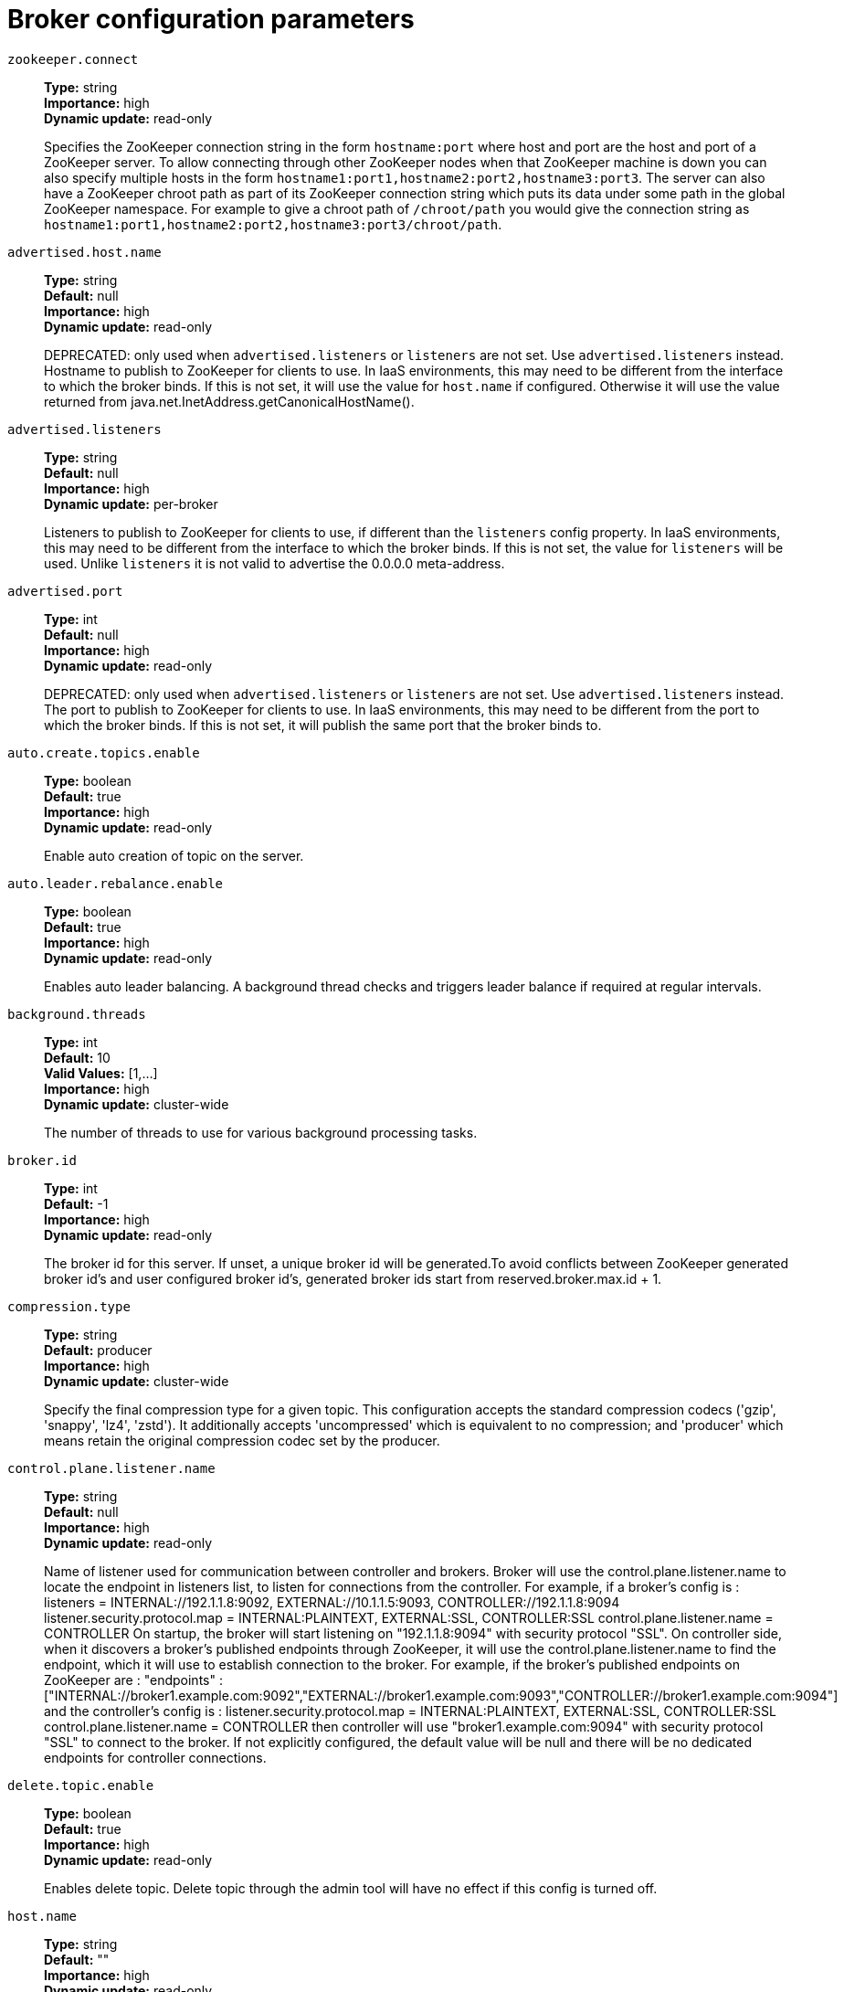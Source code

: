 // Module included in the following assemblies:
//
// assembly-overview.adoc
//
// THIS FILE IS AUTO-GENERATED. DO NOT EDIT BY HAND
// Run "make clean buildall" to regenerate.

[id='broker-configuration-parameters-{context}']
= Broker configuration parameters

`zookeeper.connect`::
*Type:* string +
*Importance:* high +
*Dynamic update:* read-only +
+
Specifies the ZooKeeper connection string in the form `hostname:port` where host and port are the host and port of a ZooKeeper server. To allow connecting through other ZooKeeper nodes when that ZooKeeper machine is down you can also specify multiple hosts in the form `hostname1:port1,hostname2:port2,hostname3:port3`.
The server can also have a ZooKeeper chroot path as part of its ZooKeeper connection string which puts its data under some path in the global ZooKeeper namespace. For example to give a chroot path of `/chroot/path` you would give the connection string as `hostname1:port1,hostname2:port2,hostname3:port3/chroot/path`.

`advertised.host.name`::
*Type:* string +
*Default:* null +
*Importance:* high +
*Dynamic update:* read-only +
+
DEPRECATED: only used when `advertised.listeners` or `listeners` are not set. Use `advertised.listeners` instead.
Hostname to publish to ZooKeeper for clients to use. In IaaS environments, this may need to be different from the interface to which the broker binds. If this is not set, it will use the value for `host.name` if configured. Otherwise it will use the value returned from java.net.InetAddress.getCanonicalHostName().

`advertised.listeners`::
*Type:* string +
*Default:* null +
*Importance:* high +
*Dynamic update:* per-broker +
+
Listeners to publish to ZooKeeper for clients to use, if different than the `listeners` config property. In IaaS environments, this may need to be different from the interface to which the broker binds. If this is not set, the value for `listeners` will be used. Unlike `listeners` it is not valid to advertise the 0.0.0.0 meta-address.

`advertised.port`::
*Type:* int +
*Default:* null +
*Importance:* high +
*Dynamic update:* read-only +
+
DEPRECATED: only used when `advertised.listeners` or `listeners` are not set. Use `advertised.listeners` instead.
The port to publish to ZooKeeper for clients to use. In IaaS environments, this may need to be different from the port to which the broker binds. If this is not set, it will publish the same port that the broker binds to.

`auto.create.topics.enable`::
*Type:* boolean +
*Default:* true +
*Importance:* high +
*Dynamic update:* read-only +
+
Enable auto creation of topic on the server.

`auto.leader.rebalance.enable`::
*Type:* boolean +
*Default:* true +
*Importance:* high +
*Dynamic update:* read-only +
+
Enables auto leader balancing. A background thread checks and triggers leader balance if required at regular intervals.

`background.threads`::
*Type:* int +
*Default:* 10 +
*Valid Values:* [1,...] +
*Importance:* high +
*Dynamic update:* cluster-wide +
+
The number of threads to use for various background processing tasks.

`broker.id`::
*Type:* int +
*Default:* -1 +
*Importance:* high +
*Dynamic update:* read-only +
+
The broker id for this server. If unset, a unique broker id will be generated.To avoid conflicts between ZooKeeper generated broker id's and user configured broker id's, generated broker ids start from reserved.broker.max.id + 1.

`compression.type`::
*Type:* string +
*Default:* producer +
*Importance:* high +
*Dynamic update:* cluster-wide +
+
Specify the final compression type for a given topic. This configuration accepts the standard compression codecs ('gzip', 'snappy', 'lz4', 'zstd'). It additionally accepts 'uncompressed' which is equivalent to no compression; and 'producer' which means retain the original compression codec set by the producer.

`control.plane.listener.name`::
*Type:* string +
*Default:* null +
*Importance:* high +
*Dynamic update:* read-only +
+
Name of listener used for communication between controller and brokers. Broker will use the control.plane.listener.name to locate the endpoint in listeners list, to listen for connections from the controller. For example, if a broker's config is :
listeners = INTERNAL://192.1.1.8:9092, EXTERNAL://10.1.1.5:9093, CONTROLLER://192.1.1.8:9094
listener.security.protocol.map = INTERNAL:PLAINTEXT, EXTERNAL:SSL, CONTROLLER:SSL
control.plane.listener.name = CONTROLLER
On startup, the broker will start listening on "192.1.1.8:9094" with security protocol "SSL".
On controller side, when it discovers a broker's published endpoints through ZooKeeper, it will use the control.plane.listener.name to find the endpoint, which it will use to establish connection to the broker.
For example, if the broker's published endpoints on ZooKeeper are :
"endpoints" : ["INTERNAL://broker1.example.com:9092","EXTERNAL://broker1.example.com:9093","CONTROLLER://broker1.example.com:9094"]
 and the controller's config is :
listener.security.protocol.map = INTERNAL:PLAINTEXT, EXTERNAL:SSL, CONTROLLER:SSL
control.plane.listener.name = CONTROLLER
then controller will use "broker1.example.com:9094" with security protocol "SSL" to connect to the broker.
If not explicitly configured, the default value will be null and there will be no dedicated endpoints for controller connections.

`delete.topic.enable`::
*Type:* boolean +
*Default:* true +
*Importance:* high +
*Dynamic update:* read-only +
+
Enables delete topic. Delete topic through the admin tool will have no effect if this config is turned off.

`host.name`::
*Type:* string +
*Default:* "" +
*Importance:* high +
*Dynamic update:* read-only +
+
DEPRECATED: only used when `listeners` is not set. Use `listeners` instead.
hostname of broker. If this is set, it will only bind to this address. If this is not set, it will bind to all interfaces.

`leader.imbalance.check.interval.seconds`::
*Type:* long +
*Default:* 300 +
*Importance:* high +
*Dynamic update:* read-only +
+
The frequency with which the partition rebalance check is triggered by the controller.

`leader.imbalance.per.broker.percentage`::
*Type:* int +
*Default:* 10 +
*Importance:* high +
*Dynamic update:* read-only +
+
The ratio of leader imbalance allowed per broker. The controller would trigger a leader balance if it goes above this value per broker. The value is specified in percentage.

`listeners`::
*Type:* string +
*Default:* null +
*Importance:* high +
*Dynamic update:* per-broker +
+
Listener List - Comma-separated list of URIs we will listen on and the listener names. If the listener name is not a security protocol, listener.security.protocol.map must also be set.
 Specify hostname as 0.0.0.0 to bind to all interfaces.
 Leave hostname empty to bind to default interface.
 Examples of legal listener lists:
 PLAINTEXT://myhost:9092,SSL://:9091
 CLIENT://0.0.0.0:9092,REPLICATION://localhost:9093.

`log.dir`::
*Type:* string +
*Default:* /tmp/kafka-logs +
*Importance:* high +
*Dynamic update:* read-only +
+
The directory in which the log data is kept (supplemental for log.dirs property).

`log.dirs`::
*Type:* string +
*Default:* null +
*Importance:* high +
*Dynamic update:* read-only +
+
The directories in which the log data is kept. If not set, the value in log.dir is used.

`log.flush.interval.messages`::
*Type:* long +
*Default:* 9223372036854775807 +
*Valid Values:* [1,...] +
*Importance:* high +
*Dynamic update:* cluster-wide +
+
The number of messages accumulated on a log partition before messages are flushed to disk.

`log.flush.interval.ms`::
*Type:* long +
*Default:* null +
*Importance:* high +
*Dynamic update:* cluster-wide +
+
The maximum time in ms that a message in any topic is kept in memory before flushed to disk. If not set, the value in log.flush.scheduler.interval.ms is used.

`log.flush.offset.checkpoint.interval.ms`::
*Type:* int +
*Default:* 60000 +
*Valid Values:* [0,...] +
*Importance:* high +
*Dynamic update:* read-only +
+
The frequency with which we update the persistent record of the last flush which acts as the log recovery point.

`log.flush.scheduler.interval.ms`::
*Type:* long +
*Default:* 9223372036854775807 +
*Importance:* high +
*Dynamic update:* read-only +
+
The frequency in ms that the log flusher checks whether any log needs to be flushed to disk.

`log.flush.start.offset.checkpoint.interval.ms`::
*Type:* int +
*Default:* 60000 +
*Valid Values:* [0,...] +
*Importance:* high +
*Dynamic update:* read-only +
+
The frequency with which we update the persistent record of log start offset.

`log.retention.bytes`::
*Type:* long +
*Default:* -1 +
*Importance:* high +
*Dynamic update:* cluster-wide +
+
The maximum size of the log before deleting it.

`log.retention.hours`::
*Type:* int +
*Default:* 168 +
*Importance:* high +
*Dynamic update:* read-only +
+
The number of hours to keep a log file before deleting it (in hours), tertiary to log.retention.ms property.

`log.retention.minutes`::
*Type:* int +
*Default:* null +
*Importance:* high +
*Dynamic update:* read-only +
+
The number of minutes to keep a log file before deleting it (in minutes), secondary to log.retention.ms property. If not set, the value in log.retention.hours is used.

`log.retention.ms`::
*Type:* long +
*Default:* null +
*Importance:* high +
*Dynamic update:* cluster-wide +
+
The number of milliseconds to keep a log file before deleting it (in milliseconds), If not set, the value in log.retention.minutes is used. If set to -1, no time limit is applied.

`log.roll.hours`::
*Type:* int +
*Default:* 168 +
*Valid Values:* [1,...] +
*Importance:* high +
*Dynamic update:* read-only +
+
The maximum time before a new log segment is rolled out (in hours), secondary to log.roll.ms property.

`log.roll.jitter.hours`::
*Type:* int +
*Default:* 0 +
*Valid Values:* [0,...] +
*Importance:* high +
*Dynamic update:* read-only +
+
The maximum jitter to subtract from logRollTimeMillis (in hours), secondary to log.roll.jitter.ms property.

`log.roll.jitter.ms`::
*Type:* long +
*Default:* null +
*Importance:* high +
*Dynamic update:* cluster-wide +
+
The maximum jitter to subtract from logRollTimeMillis (in milliseconds). If not set, the value in log.roll.jitter.hours is used.

`log.roll.ms`::
*Type:* long +
*Default:* null +
*Importance:* high +
*Dynamic update:* cluster-wide +
+
The maximum time before a new log segment is rolled out (in milliseconds). If not set, the value in log.roll.hours is used.

`log.segment.bytes`::
*Type:* int +
*Default:* 1073741824 +
*Valid Values:* [14,...] +
*Importance:* high +
*Dynamic update:* cluster-wide +
+
The maximum size of a single log file.

`log.segment.delete.delay.ms`::
*Type:* long +
*Default:* 60000 +
*Valid Values:* [0,...] +
*Importance:* high +
*Dynamic update:* cluster-wide +
+
The amount of time to wait before deleting a file from the filesystem.

`message.max.bytes`::
*Type:* int +
*Default:* 1000012 +
*Valid Values:* [0,...] +
*Importance:* high +
*Dynamic update:* cluster-wide +
+

+
The largest record batch size allowed by Kafka. If this is increased and there are consumers older than 0.10.2, the consumers' fetch size must also be increased so that the they can fetch record batches this large.
+
In the latest message format version, records are always grouped into batches for efficiency. In previous message format versions, uncompressed records are not grouped into batches and this limit only applies to a single record in that case.
+
This can be set per topic with the topic level `max.message.bytes` config.


`min.insync.replicas`::
*Type:* int +
*Default:* 1 +
*Valid Values:* [1,...] +
*Importance:* high +
*Dynamic update:* cluster-wide +
+
When a producer sets acks to "all" (or "-1"), min.insync.replicas specifies the minimum number of replicas that must acknowledge a write for the write to be considered successful. If this minimum cannot be met, then the producer will raise an exception (either NotEnoughReplicas or NotEnoughReplicasAfterAppend).
When used together, min.insync.replicas and acks allow you to enforce greater durability guarantees. A typical scenario would be to create a topic with a replication factor of 3, set min.insync.replicas to 2, and produce with acks of "all". This will ensure that the producer raises an exception if a majority of replicas do not receive a write.

`num.io.threads`::
*Type:* int +
*Default:* 8 +
*Valid Values:* [1,...] +
*Importance:* high +
*Dynamic update:* cluster-wide +
+
The number of threads that the server uses for processing requests, which may include disk I/O.

`num.network.threads`::
*Type:* int +
*Default:* 3 +
*Valid Values:* [1,...] +
*Importance:* high +
*Dynamic update:* cluster-wide +
+
The number of threads that the server uses for receiving requests from the network and sending responses to the network.

`num.recovery.threads.per.data.dir`::
*Type:* int +
*Default:* 1 +
*Valid Values:* [1,...] +
*Importance:* high +
*Dynamic update:* cluster-wide +
+
The number of threads per data directory to be used for log recovery at startup and flushing at shutdown.

`num.replica.alter.log.dirs.threads`::
*Type:* int +
*Default:* null +
*Importance:* high +
*Dynamic update:* read-only +
+
The number of threads that can move replicas between log directories, which may include disk I/O.

`num.replica.fetchers`::
*Type:* int +
*Default:* 1 +
*Importance:* high +
*Dynamic update:* cluster-wide +
+
Number of fetcher threads used to replicate messages from a source broker. Increasing this value can increase the degree of I/O parallelism in the follower broker.

`offset.metadata.max.bytes`::
*Type:* int +
*Default:* 4096 +
*Importance:* high +
*Dynamic update:* read-only +
+
The maximum size for a metadata entry associated with an offset commit.

`offsets.commit.required.acks`::
*Type:* short +
*Default:* -1 +
*Importance:* high +
*Dynamic update:* read-only +
+
The required acks before the commit can be accepted. In general, the default (-1) should not be overridden.

`offsets.commit.timeout.ms`::
*Type:* int +
*Default:* 5000 +
*Valid Values:* [1,...] +
*Importance:* high +
*Dynamic update:* read-only +
+
Offset commit will be delayed until all replicas for the offsets topic receive the commit or this timeout is reached. This is similar to the producer request timeout.

`offsets.load.buffer.size`::
*Type:* int +
*Default:* 5242880 +
*Valid Values:* [1,...] +
*Importance:* high +
*Dynamic update:* read-only +
+
Batch size for reading from the offsets segments when loading offsets into the cache (soft-limit, overridden if records are too large).

`offsets.retention.check.interval.ms`::
*Type:* long +
*Default:* 600000 +
*Valid Values:* [1,...] +
*Importance:* high +
*Dynamic update:* read-only +
+
Frequency at which to check for stale offsets.

`offsets.retention.minutes`::
*Type:* int +
*Default:* 10080 +
*Valid Values:* [1,...] +
*Importance:* high +
*Dynamic update:* read-only +
+
After a consumer group loses all its consumers (i.e. becomes empty) its offsets will be kept for this retention period before getting discarded. For standalone consumers (using manual assignment), offsets will be expired after the time of last commit plus this retention period.

`offsets.topic.compression.codec`::
*Type:* int +
*Default:* 0 +
*Importance:* high +
*Dynamic update:* read-only +
+
Compression codec for the offsets topic - compression may be used to achieve "atomic" commits.

`offsets.topic.num.partitions`::
*Type:* int +
*Default:* 50 +
*Valid Values:* [1,...] +
*Importance:* high +
*Dynamic update:* read-only +
+
The number of partitions for the offset commit topic (should not change after deployment).

`offsets.topic.replication.factor`::
*Type:* short +
*Default:* 3 +
*Valid Values:* [1,...] +
*Importance:* high +
*Dynamic update:* read-only +
+
The replication factor for the offsets topic (set higher to ensure availability). Internal topic creation will fail until the cluster size meets this replication factor requirement.

`offsets.topic.segment.bytes`::
*Type:* int +
*Default:* 104857600 +
*Valid Values:* [1,...] +
*Importance:* high +
*Dynamic update:* read-only +
+
The offsets topic segment bytes should be kept relatively small in order to facilitate faster log compaction and cache loads.

`port`::
*Type:* int +
*Default:* 9092 +
*Importance:* high +
*Dynamic update:* read-only +
+
DEPRECATED: only used when `listeners` is not set. Use `listeners` instead.
the port to listen and accept connections on.

`queued.max.requests`::
*Type:* int +
*Default:* 500 +
*Valid Values:* [1,...] +
*Importance:* high +
*Dynamic update:* read-only +
+
The number of queued requests allowed for data-plane, before blocking the network threads.

`quota.consumer.default`::
*Type:* long +
*Default:* 9223372036854775807 +
*Valid Values:* [1,...] +
*Importance:* high +
*Dynamic update:* read-only +
+
DEPRECATED: Used only when dynamic default quotas are not configured for <user, <client-id> or <user, client-id> in ZooKeeper. Any consumer distinguished by clientId/consumer group will get throttled if it fetches more bytes than this value per-second.

`quota.producer.default`::
*Type:* long +
*Default:* 9223372036854775807 +
*Valid Values:* [1,...] +
*Importance:* high +
*Dynamic update:* read-only +
+
DEPRECATED: Used only when dynamic default quotas are not configured for <user>, <client-id> or <user, client-id> in ZooKeeper. Any producer distinguished by clientId will get throttled if it produces more bytes than this value per-second.

`replica.fetch.min.bytes`::
*Type:* int +
*Default:* 1 +
*Importance:* high +
*Dynamic update:* read-only +
+
Minimum bytes expected for each fetch response. If not enough bytes, wait up to replicaMaxWaitTimeMs.

`replica.fetch.wait.max.ms`::
*Type:* int +
*Default:* 500 +
*Importance:* high +
*Dynamic update:* read-only +
+
max wait time for each fetcher request issued by follower replicas. This value should always be less than the replica.lag.time.max.ms at all times to prevent frequent shrinking of ISR for low throughput topics.

`replica.high.watermark.checkpoint.interval.ms`::
*Type:* long +
*Default:* 5000 +
*Importance:* high +
*Dynamic update:* read-only +
+
The frequency with which the high watermark is saved out to disk.

`replica.lag.time.max.ms`::
*Type:* long +
*Default:* 10000 +
*Importance:* high +
*Dynamic update:* read-only +
+
If a follower hasn't sent any fetch requests or hasn't consumed up to the leaders log end offset for at least this time, the leader will remove the follower from isr.

`replica.socket.receive.buffer.bytes`::
*Type:* int +
*Default:* 65536 +
*Importance:* high +
*Dynamic update:* read-only +
+
The socket receive buffer for network requests.

`replica.socket.timeout.ms`::
*Type:* int +
*Default:* 30000 +
*Importance:* high +
*Dynamic update:* read-only +
+
The socket timeout for network requests. Its value should be at least replica.fetch.wait.max.ms.

`request.timeout.ms`::
*Type:* int +
*Default:* 30000 +
*Importance:* high +
*Dynamic update:* read-only +
+
The configuration controls the maximum amount of time the client will wait for the response of a request. If the response is not received before the timeout elapses the client will resend the request if necessary or fail the request if retries are exhausted.

`socket.receive.buffer.bytes`::
*Type:* int +
*Default:* 102400 +
*Importance:* high +
*Dynamic update:* read-only +
+
The SO_RCVBUF buffer of the socket server sockets. If the value is -1, the OS default will be used.

`socket.request.max.bytes`::
*Type:* int +
*Default:* 104857600 +
*Valid Values:* [1,...] +
*Importance:* high +
*Dynamic update:* read-only +
+
The maximum number of bytes in a socket request.

`socket.send.buffer.bytes`::
*Type:* int +
*Default:* 102400 +
*Importance:* high +
*Dynamic update:* read-only +
+
The SO_SNDBUF buffer of the socket server sockets. If the value is -1, the OS default will be used.

`transaction.max.timeout.ms`::
*Type:* int +
*Default:* 900000 +
*Valid Values:* [1,...] +
*Importance:* high +
*Dynamic update:* read-only +
+
The maximum allowed timeout for transactions. If a client’s requested transaction time exceed this, then the broker will return an error in InitProducerIdRequest. This prevents a client from too large of a timeout, which can stall consumers reading from topics included in the transaction.

`transaction.state.log.load.buffer.size`::
*Type:* int +
*Default:* 5242880 +
*Valid Values:* [1,...] +
*Importance:* high +
*Dynamic update:* read-only +
+
Batch size for reading from the transaction log segments when loading producer ids and transactions into the cache (soft-limit, overridden if records are too large).

`transaction.state.log.min.isr`::
*Type:* int +
*Default:* 2 +
*Valid Values:* [1,...] +
*Importance:* high +
*Dynamic update:* read-only +
+
Overridden min.insync.replicas config for the transaction topic.

`transaction.state.log.num.partitions`::
*Type:* int +
*Default:* 50 +
*Valid Values:* [1,...] +
*Importance:* high +
*Dynamic update:* read-only +
+
The number of partitions for the transaction topic (should not change after deployment).

`transaction.state.log.replication.factor`::
*Type:* short +
*Default:* 3 +
*Valid Values:* [1,...] +
*Importance:* high +
*Dynamic update:* read-only +
+
The replication factor for the transaction topic (set higher to ensure availability). Internal topic creation will fail until the cluster size meets this replication factor requirement.

`transaction.state.log.segment.bytes`::
*Type:* int +
*Default:* 104857600 +
*Valid Values:* [1,...] +
*Importance:* high +
*Dynamic update:* read-only +
+
The transaction topic segment bytes should be kept relatively small in order to facilitate faster log compaction and cache loads.

`transactional.id.expiration.ms`::
*Type:* int +
*Default:* 604800000 +
*Valid Values:* [1,...] +
*Importance:* high +
*Dynamic update:* read-only +
+
The maximum amount of time in ms that the transaction coordinator will wait before proactively expire a producer's transactional id without receiving any transaction status updates from it.

`unclean.leader.election.enable`::
*Type:* boolean +
*Default:* false +
*Importance:* high +
*Dynamic update:* cluster-wide +
+
Indicates whether to enable replicas not in the ISR set to be elected as leader as a last resort, even though doing so may result in data loss.

`zookeeper.connection.timeout.ms`::
*Type:* int +
*Default:* null +
*Importance:* high +
*Dynamic update:* read-only +
+
The max time that the client waits to establish a connection to ZooKeeper. If not set, the value in zookeeper.session.timeout.ms is used.

`zookeeper.max.in.flight.requests`::
*Type:* int +
*Default:* 10 +
*Valid Values:* [1,...] +
*Importance:* high +
*Dynamic update:* read-only +
+
The maximum number of unacknowledged requests the client will send to ZooKeeper before blocking.

`zookeeper.session.timeout.ms`::
*Type:* int +
*Default:* 6000 +
*Importance:* high +
*Dynamic update:* read-only +
+
ZooKeeper session timeout.

`zookeeper.set.acl`::
*Type:* boolean +
*Default:* false +
*Importance:* high +
*Dynamic update:* read-only +
+
Set client to use secure ACLs.

`broker.id.generation.enable`::
*Type:* boolean +
*Default:* true +
*Importance:* medium +
*Dynamic update:* read-only +
+
Enable automatic broker id generation on the server. When enabled the value configured for reserved.broker.max.id should be reviewed.

`broker.rack`::
*Type:* string +
*Default:* null +
*Importance:* medium +
*Dynamic update:* read-only +
+
Rack of the broker. This will be used in rack aware replication assignment for fault tolerance. Examples: `RACK1`, `us-east-1d`.

`connections.max.idle.ms`::
*Type:* long +
*Default:* 600000 +
*Importance:* medium +
*Dynamic update:* read-only +
+
Idle connections timeout: the server socket processor threads close the connections that idle more than this.

`connections.max.reauth.ms`::
*Type:* long +
*Default:* 0 +
*Importance:* medium +
*Dynamic update:* read-only +
+
When explicitly set to a positive number (the default is 0, not a positive number), a session lifetime that will not exceed the configured value will be communicated to v2.2.0 or later clients when they authenticate. The broker will disconnect any such connection that is not re-authenticated within the session lifetime and that is then subsequently used for any purpose other than re-authentication. Configuration names can optionally be prefixed with listener prefix and SASL mechanism name in lower-case. For example, listener.name.sasl_ssl.oauthbearer.connections.max.reauth.ms=3600000.

`controlled.shutdown.enable`::
*Type:* boolean +
*Default:* true +
*Importance:* medium +
*Dynamic update:* read-only +
+
Enable controlled shutdown of the server.

`controlled.shutdown.max.retries`::
*Type:* int +
*Default:* 3 +
*Importance:* medium +
*Dynamic update:* read-only +
+
Controlled shutdown can fail for multiple reasons. This determines the number of retries when such failure happens.

`controlled.shutdown.retry.backoff.ms`::
*Type:* long +
*Default:* 5000 +
*Importance:* medium +
*Dynamic update:* read-only +
+
Before each retry, the system needs time to recover from the state that caused the previous failure (Controller fail over, replica lag etc). This config determines the amount of time to wait before retrying.

`controller.socket.timeout.ms`::
*Type:* int +
*Default:* 30000 +
*Importance:* medium +
*Dynamic update:* read-only +
+
The socket timeout for controller-to-broker channels.

`default.replication.factor`::
*Type:* int +
*Default:* 1 +
*Importance:* medium +
*Dynamic update:* read-only +
+
default replication factors for automatically created topics.

`delegation.token.expiry.time.ms`::
*Type:* long +
*Default:* 86400000 +
*Valid Values:* [1,...] +
*Importance:* medium +
*Dynamic update:* read-only +
+
The token validity time in miliseconds before the token needs to be renewed. Default value 1 day.

`delegation.token.master.key`::
*Type:* password +
*Default:* null +
*Importance:* medium +
*Dynamic update:* read-only +
+
Master/secret key to generate and verify delegation tokens. Same key must be configured across all the brokers.  If the key is not set or set to empty string, brokers will disable the delegation token support.

`delegation.token.max.lifetime.ms`::
*Type:* long +
*Default:* 604800000 +
*Valid Values:* [1,...] +
*Importance:* medium +
*Dynamic update:* read-only +
+
The token has a maximum lifetime beyond which it cannot be renewed anymore. Default value 7 days.

`delete.records.purgatory.purge.interval.requests`::
*Type:* int +
*Default:* 1 +
*Importance:* medium +
*Dynamic update:* read-only +
+
The purge interval (in number of requests) of the delete records request purgatory.

`fetch.purgatory.purge.interval.requests`::
*Type:* int +
*Default:* 1000 +
*Importance:* medium +
*Dynamic update:* read-only +
+
The purge interval (in number of requests) of the fetch request purgatory.

`group.initial.rebalance.delay.ms`::
*Type:* int +
*Default:* 3000 +
*Importance:* medium +
*Dynamic update:* read-only +
+
The amount of time the group coordinator will wait for more consumers to join a new group before performing the first rebalance. A longer delay means potentially fewer rebalances, but increases the time until processing begins.

`group.max.session.timeout.ms`::
*Type:* int +
*Default:* 1800000 +
*Importance:* medium +
*Dynamic update:* read-only +
+
The maximum allowed session timeout for registered consumers. Longer timeouts give consumers more time to process messages in between heartbeats at the cost of a longer time to detect failures.

`group.max.size`::
*Type:* int +
*Default:* 2147483647 +
*Valid Values:* [1,...] +
*Importance:* medium +
*Dynamic update:* read-only +
+
The maximum number of consumers that a single consumer group can accommodate.

`group.min.session.timeout.ms`::
*Type:* int +
*Default:* 6000 +
*Importance:* medium +
*Dynamic update:* read-only +
+
The minimum allowed session timeout for registered consumers. Shorter timeouts result in quicker failure detection at the cost of more frequent consumer heartbeating, which can overwhelm broker resources.

`inter.broker.listener.name`::
*Type:* string +
*Default:* null +
*Importance:* medium +
*Dynamic update:* read-only +
+
Name of listener used for communication between brokers. If this is unset, the listener name is defined by security.inter.broker.protocol. It is an error to set this and security.inter.broker.protocol properties at the same time.

`inter.broker.protocol.version`::
*Type:* string +
*Default:* 2.3-IV1 +
*Valid Values:* [0.8.0, 0.8.1, 0.8.2, 0.9.0, 0.10.0-IV0, 0.10.0-IV1, 0.10.1-IV0, 0.10.1-IV1, 0.10.1-IV2, 0.10.2-IV0, 0.11.0-IV0, 0.11.0-IV1, 0.11.0-IV2, 1.0-IV0, 1.1-IV0, 2.0-IV0, 2.0-IV1, 2.1-IV0, 2.1-IV1, 2.1-IV2, 2.2-IV0, 2.2-IV1, 2.3-IV0, 2.3-IV1] +
*Importance:* medium +
*Dynamic update:* read-only +
+
Specify which version of the inter-broker protocol will be used.
 This is typically bumped after all brokers were upgraded to a new version.
 Example of some valid values are: 0.8.0, 0.8.1, 0.8.1.1, 0.8.2, 0.8.2.0, 0.8.2.1, 0.9.0.0, 0.9.0.1 Check ApiVersion for the full list.

`log.cleaner.backoff.ms`::
*Type:* long +
*Default:* 15000 +
*Valid Values:* [0,...] +
*Importance:* medium +
*Dynamic update:* cluster-wide +
+
The amount of time to sleep when there are no logs to clean.

`log.cleaner.dedupe.buffer.size`::
*Type:* long +
*Default:* 134217728 +
*Importance:* medium +
*Dynamic update:* cluster-wide +
+
The total memory used for log deduplication across all cleaner threads.

`log.cleaner.delete.retention.ms`::
*Type:* long +
*Default:* 86400000 +
*Importance:* medium +
*Dynamic update:* cluster-wide +
+
How long are delete records retained?

`log.cleaner.enable`::
*Type:* boolean +
*Default:* true +
*Importance:* medium +
*Dynamic update:* read-only +
+
Enable the log cleaner process to run on the server. Should be enabled if using any topics with a cleanup.policy=compact including the internal offsets topic. If disabled those topics will not be compacted and continually grow in size.

`log.cleaner.io.buffer.load.factor`::
*Type:* double +
*Default:* 0.9 +
*Importance:* medium +
*Dynamic update:* cluster-wide +
+
Log cleaner dedupe buffer load factor. The percentage full the dedupe buffer can become. A higher value will allow more log to be cleaned at once but will lead to more hash collisions.

`log.cleaner.io.buffer.size`::
*Type:* int +
*Default:* 524288 +
*Valid Values:* [0,...] +
*Importance:* medium +
*Dynamic update:* cluster-wide +
+
The total memory used for log cleaner I/O buffers across all cleaner threads.

`log.cleaner.io.max.bytes.per.second`::
*Type:* double +
*Default:* 1.7976931348623157E308 +
*Importance:* medium +
*Dynamic update:* cluster-wide +
+
The log cleaner will be throttled so that the sum of its read and write i/o will be less than this value on average.

`log.cleaner.max.compaction.lag.ms`::
*Type:* long +
*Default:* 9223372036854775807 +
*Importance:* medium +
*Dynamic update:* cluster-wide +
+
The maximum time a message will remain ineligible for compaction in the log. Only applicable for logs that are being compacted.

`log.cleaner.min.cleanable.ratio`::
*Type:* double +
*Default:* 0.5 +
*Importance:* medium +
*Dynamic update:* cluster-wide +
+
The minimum ratio of dirty log to total log for a log to eligible for cleaning. If the log.cleaner.max.compaction.lag.ms or the log.cleaner.min.compaction.lag.ms configurations are also specified, then the log compactor considers the log eligible for compaction as soon as either: (i) the dirty ratio threshold has been met and the log has had dirty (uncompacted) records for at least the log.cleaner.min.compaction.lag.ms duration, or (ii) if the log has had dirty (uncompacted) records for at most the log.cleaner.max.compaction.lag.ms period.

`log.cleaner.min.compaction.lag.ms`::
*Type:* long +
*Default:* 0 +
*Importance:* medium +
*Dynamic update:* cluster-wide +
+
The minimum time a message will remain uncompacted in the log. Only applicable for logs that are being compacted.

`log.cleaner.threads`::
*Type:* int +
*Default:* 1 +
*Valid Values:* [0,...] +
*Importance:* medium +
*Dynamic update:* cluster-wide +
+
The number of background threads to use for log cleaning.

`log.cleanup.policy`::
*Type:* list +
*Default:* delete +
*Valid Values:* [compact, delete] +
*Importance:* medium +
*Dynamic update:* cluster-wide +
+
The default cleanup policy for segments beyond the retention window. A comma separated list of valid policies. Valid policies are: "delete" and "compact".

`log.index.interval.bytes`::
*Type:* int +
*Default:* 4096 +
*Valid Values:* [0,...] +
*Importance:* medium +
*Dynamic update:* cluster-wide +
+
The interval with which we add an entry to the offset index.

`log.index.size.max.bytes`::
*Type:* int +
*Default:* 10485760 +
*Valid Values:* [4,...] +
*Importance:* medium +
*Dynamic update:* cluster-wide +
+
The maximum size in bytes of the offset index.

`log.message.format.version`::
*Type:* string +
*Default:* 2.3-IV1 +
*Valid Values:* [0.8.0, 0.8.1, 0.8.2, 0.9.0, 0.10.0-IV0, 0.10.0-IV1, 0.10.1-IV0, 0.10.1-IV1, 0.10.1-IV2, 0.10.2-IV0, 0.11.0-IV0, 0.11.0-IV1, 0.11.0-IV2, 1.0-IV0, 1.1-IV0, 2.0-IV0, 2.0-IV1, 2.1-IV0, 2.1-IV1, 2.1-IV2, 2.2-IV0, 2.2-IV1, 2.3-IV0, 2.3-IV1] +
*Importance:* medium +
*Dynamic update:* read-only +
+
Specify the message format version the broker will use to append messages to the logs. The value should be a valid ApiVersion. Some examples are: 0.8.2, 0.9.0.0, 0.10.0, check ApiVersion for more details. By setting a particular message format version, the user is certifying that all the existing messages on disk are smaller or equal than the specified version. Setting this value incorrectly will cause consumers with older versions to break as they will receive messages with a format that they don't understand.

`log.message.timestamp.difference.max.ms`::
*Type:* long +
*Default:* 9223372036854775807 +
*Importance:* medium +
*Dynamic update:* cluster-wide +
+
The maximum difference allowed between the timestamp when a broker receives a message and the timestamp specified in the message. If log.message.timestamp.type=CreateTime, a message will be rejected if the difference in timestamp exceeds this threshold. This configuration is ignored if log.message.timestamp.type=LogAppendTime.The maximum timestamp difference allowed should be no greater than log.retention.ms to avoid unnecessarily frequent log rolling.

`log.message.timestamp.type`::
*Type:* string +
*Default:* CreateTime +
*Valid Values:* [CreateTime, LogAppendTime] +
*Importance:* medium +
*Dynamic update:* cluster-wide +
+
Define whether the timestamp in the message is message create time or log append time. The value should be either `CreateTime` or `LogAppendTime`.

`log.preallocate`::
*Type:* boolean +
*Default:* false +
*Importance:* medium +
*Dynamic update:* cluster-wide +
+
Should pre allocate file when create new segment? If you are using Kafka on Windows, you probably need to set it to true.

`log.retention.check.interval.ms`::
*Type:* long +
*Default:* 300000 +
*Valid Values:* [1,...] +
*Importance:* medium +
*Dynamic update:* read-only +
+
The frequency in milliseconds that the log cleaner checks whether any log is eligible for deletion.

`max.connections`::
*Type:* int +
*Default:* 2147483647 +
*Valid Values:* [0,...] +
*Importance:* medium +
*Dynamic update:* cluster-wide +
+
The maximum number of connections we allow in the broker at any time. This limit is applied in addition to any per-ip limits configured using max.connections.per.ip. Listener-level limits may also be configured by prefixing the config name with the listener prefix, for example, `listener.name.internal.max.connections`. Broker-wide limit should be configured based on broker capacity while listener limits should be configured based on application requirements. New connections are blocked if either the listener or broker limit is reached. Connections on the inter-broker listener are permitted even if broker-wide limit is reached. The least recently used connection on another listener will be closed in this case.

`max.connections.per.ip`::
*Type:* int +
*Default:* 2147483647 +
*Valid Values:* [0,...] +
*Importance:* medium +
*Dynamic update:* cluster-wide +
+
The maximum number of connections we allow from each ip address. This can be set to 0 if there are overrides configured using max.connections.per.ip.overrides property. New connections from the ip address are dropped if the limit is reached.

`max.connections.per.ip.overrides`::
*Type:* string +
*Default:* "" +
*Importance:* medium +
*Dynamic update:* cluster-wide +
+
A comma-separated list of per-ip or hostname overrides to the default maximum number of connections. An example value is "hostName:100,127.0.0.1:200".

`max.incremental.fetch.session.cache.slots`::
*Type:* int +
*Default:* 1000 +
*Valid Values:* [0,...] +
*Importance:* medium +
*Dynamic update:* read-only +
+
The maximum number of incremental fetch sessions that we will maintain.

`num.partitions`::
*Type:* int +
*Default:* 1 +
*Valid Values:* [1,...] +
*Importance:* medium +
*Dynamic update:* read-only +
+
The default number of log partitions per topic.

`password.encoder.old.secret`::
*Type:* password +
*Default:* null +
*Importance:* medium +
*Dynamic update:* read-only +
+
The old secret that was used for encoding dynamically configured passwords. This is required only when the secret is updated. If specified, all dynamically encoded passwords are decoded using this old secret and re-encoded using password.encoder.secret when broker starts up.

`password.encoder.secret`::
*Type:* password +
*Default:* null +
*Importance:* medium +
*Dynamic update:* read-only +
+
The secret used for encoding dynamically configured passwords for this broker.

`principal.builder.class`::
*Type:* class +
*Default:* null +
*Importance:* medium +
*Dynamic update:* per-broker +
+
The fully qualified name of a class that implements the KafkaPrincipalBuilder interface, which is used to build the KafkaPrincipal object used during authorization. This config also supports the deprecated PrincipalBuilder interface which was previously used for client authentication over SSL. If no principal builder is defined, the default behavior depends on the security protocol in use. For SSL authentication,  the principal will be derived using the rules defined by `ssl.principal.mapping.rules` applied on the distinguished name from the client certificate if one is provided; otherwise, if client authentication is not required, the principal name will be ANONYMOUS. For SASL authentication, the principal will be derived using the rules defined by `sasl.kerberos.principal.to.local.rules` if GSSAPI is in use, and the SASL authentication ID for other mechanisms. For PLAINTEXT, the principal will be ANONYMOUS.

`producer.purgatory.purge.interval.requests`::
*Type:* int +
*Default:* 1000 +
*Importance:* medium +
*Dynamic update:* read-only +
+
The purge interval (in number of requests) of the producer request purgatory.

`queued.max.request.bytes`::
*Type:* long +
*Default:* -1 +
*Importance:* medium +
*Dynamic update:* read-only +
+
The number of queued bytes allowed before no more requests are read.

`replica.fetch.backoff.ms`::
*Type:* int +
*Default:* 1000 +
*Valid Values:* [0,...] +
*Importance:* medium +
*Dynamic update:* read-only +
+
The amount of time to sleep when fetch partition error occurs.

`replica.fetch.max.bytes`::
*Type:* int +
*Default:* 1048576 +
*Valid Values:* [0,...] +
*Importance:* medium +
*Dynamic update:* read-only +
+
The number of bytes of messages to attempt to fetch for each partition. This is not an absolute maximum, if the first record batch in the first non-empty partition of the fetch is larger than this value, the record batch will still be returned to ensure that progress can be made. The maximum record batch size accepted by the broker is defined via `message.max.bytes` (broker config) or `max.message.bytes` (topic config).

`replica.fetch.response.max.bytes`::
*Type:* int +
*Default:* 10485760 +
*Valid Values:* [0,...] +
*Importance:* medium +
*Dynamic update:* read-only +
+
Maximum bytes expected for the entire fetch response. Records are fetched in batches, and if the first record batch in the first non-empty partition of the fetch is larger than this value, the record batch will still be returned to ensure that progress can be made. As such, this is not an absolute maximum. The maximum record batch size accepted by the broker is defined via `message.max.bytes` (broker config) or `max.message.bytes` (topic config).

`reserved.broker.max.id`::
*Type:* int +
*Default:* 1000 +
*Valid Values:* [0,...] +
*Importance:* medium +
*Dynamic update:* read-only +
+
Max number that can be used for a broker.id.

`sasl.client.callback.handler.class`::
*Type:* class +
*Default:* null +
*Importance:* medium +
*Dynamic update:* read-only +
+
The fully qualified name of a SASL client callback handler class that implements the AuthenticateCallbackHandler interface.

`sasl.enabled.mechanisms`::
*Type:* list +
*Default:* GSSAPI +
*Importance:* medium +
*Dynamic update:* per-broker +
+
The list of SASL mechanisms enabled in the Kafka server. The list may contain any mechanism for which a security provider is available. Only GSSAPI is enabled by default.

`sasl.jaas.config`::
*Type:* password +
*Default:* null +
*Importance:* medium +
*Dynamic update:* per-broker +
+
JAAS login context parameters for SASL connections in the format used by JAAS configuration files. JAAS configuration file format is described http://docs.oracle.com/javase/8/docs/technotes/guides/security/jgss/tutorials/LoginConfigFile.html[here]. The format for the value is: '`loginModuleClass controlFlag (optionName=optionValue)*;`'. For brokers, the config must be prefixed with listener prefix and SASL mechanism name in lower-case. For example, listener.name.sasl_ssl.scram-sha-256.sasl.jaas.config=com.example.ScramLoginModule required;.

`sasl.kerberos.kinit.cmd`::
*Type:* string +
*Default:* /usr/bin/kinit +
*Importance:* medium +
*Dynamic update:* per-broker +
+
Kerberos kinit command path.

`sasl.kerberos.min.time.before.relogin`::
*Type:* long +
*Default:* 60000 +
*Importance:* medium +
*Dynamic update:* per-broker +
+
Login thread sleep time between refresh attempts.

`sasl.kerberos.principal.to.local.rules`::
*Type:* list +
*Default:* DEFAULT +
*Importance:* medium +
*Dynamic update:* per-broker +
+
A list of rules for mapping from principal names to short names (typically operating system usernames). The rules are evaluated in order and the first rule that matches a principal name is used to map it to a short name. Any later rules in the list are ignored. By default, principal names of the form {username}/{hostname}@{REALM} are mapped to {username}. For more details on the format please see https://kafka.apache.org/23/documentation.html#security_authz[ security authorization and acls]. Note that this configuration is ignored if an extension of KafkaPrincipalBuilder is provided by the `principal.builder.class` configuration.

`sasl.kerberos.service.name`::
*Type:* string +
*Default:* null +
*Importance:* medium +
*Dynamic update:* per-broker +
+
The Kerberos principal name that Kafka runs as. This can be defined either in Kafka's JAAS config or in Kafka's config.

`sasl.kerberos.ticket.renew.jitter`::
*Type:* double +
*Default:* 0.05 +
*Importance:* medium +
*Dynamic update:* per-broker +
+
Percentage of random jitter added to the renewal time.

`sasl.kerberos.ticket.renew.window.factor`::
*Type:* double +
*Default:* 0.8 +
*Importance:* medium +
*Dynamic update:* per-broker +
+
Login thread will sleep until the specified window factor of time from last refresh to ticket's expiry has been reached, at which time it will try to renew the ticket.

`sasl.login.callback.handler.class`::
*Type:* class +
*Default:* null +
*Importance:* medium +
*Dynamic update:* read-only +
+
The fully qualified name of a SASL login callback handler class that implements the AuthenticateCallbackHandler interface. For brokers, login callback handler config must be prefixed with listener prefix and SASL mechanism name in lower-case. For example, listener.name.sasl_ssl.scram-sha-256.sasl.login.callback.handler.class=com.example.CustomScramLoginCallbackHandler.

`sasl.login.class`::
*Type:* class +
*Default:* null +
*Importance:* medium +
*Dynamic update:* read-only +
+
The fully qualified name of a class that implements the Login interface. For brokers, login config must be prefixed with listener prefix and SASL mechanism name in lower-case. For example, listener.name.sasl_ssl.scram-sha-256.sasl.login.class=com.example.CustomScramLogin.

`sasl.login.refresh.buffer.seconds`::
*Type:* short +
*Default:* 300 +
*Importance:* medium +
*Dynamic update:* per-broker +
+
The amount of buffer time before credential expiration to maintain when refreshing a credential, in seconds. If a refresh would otherwise occur closer to expiration than the number of buffer seconds then the refresh will be moved up to maintain as much of the buffer time as possible. Legal values are between 0 and 3600 (1 hour); a default value of  300 (5 minutes) is used if no value is specified. This value and sasl.login.refresh.min.period.seconds are both ignored if their sum exceeds the remaining lifetime of a credential. Currently applies only to OAUTHBEARER.

`sasl.login.refresh.min.period.seconds`::
*Type:* short +
*Default:* 60 +
*Importance:* medium +
*Dynamic update:* per-broker +
+
The desired minimum time for the login refresh thread to wait before refreshing a credential, in seconds. Legal values are between 0 and 900 (15 minutes); a default value of 60 (1 minute) is used if no value is specified.  This value and  sasl.login.refresh.buffer.seconds are both ignored if their sum exceeds the remaining lifetime of a credential. Currently applies only to OAUTHBEARER.

`sasl.login.refresh.window.factor`::
*Type:* double +
*Default:* 0.8 +
*Importance:* medium +
*Dynamic update:* per-broker +
+
Login refresh thread will sleep until the specified window factor relative to the credential's lifetime has been reached, at which time it will try to refresh the credential. Legal values are between 0.5 (50%) and 1.0 (100%) inclusive; a default value of 0.8 (80%) is used if no value is specified. Currently applies only to OAUTHBEARER.

`sasl.login.refresh.window.jitter`::
*Type:* double +
*Default:* 0.05 +
*Importance:* medium +
*Dynamic update:* per-broker +
+
The maximum amount of random jitter relative to the credential's lifetime that is added to the login refresh thread's sleep time. Legal values are between 0 and 0.25 (25%) inclusive; a default value of 0.05 (5%) is used if no value is specified. Currently applies only to OAUTHBEARER.

`sasl.mechanism.inter.broker.protocol`::
*Type:* string +
*Default:* GSSAPI +
*Importance:* medium +
*Dynamic update:* per-broker +
+
SASL mechanism used for inter-broker communication. Default is GSSAPI.

`sasl.server.callback.handler.class`::
*Type:* class +
*Default:* null +
*Importance:* medium +
*Dynamic update:* read-only +
+
The fully qualified name of a SASL server callback handler class that implements the AuthenticateCallbackHandler interface. Server callback handlers must be prefixed with listener prefix and SASL mechanism name in lower-case. For example, listener.name.sasl_ssl.plain.sasl.server.callback.handler.class=com.example.CustomPlainCallbackHandler.

`security.inter.broker.protocol`::
*Type:* string +
*Default:* PLAINTEXT +
*Importance:* medium +
*Dynamic update:* read-only +
+
Security protocol used to communicate between brokers. Valid values are: PLAINTEXT, SSL, SASL_PLAINTEXT, SASL_SSL. It is an error to set this and inter.broker.listener.name properties at the same time.

`ssl.cipher.suites`::
*Type:* list +
*Default:* "" +
*Importance:* medium +
*Dynamic update:* per-broker +
+
A list of cipher suites. This is a named combination of authentication, encryption, MAC and key exchange algorithm used to negotiate the security settings for a network connection using TLS or SSL network protocol. By default all the available cipher suites are supported.

`ssl.client.auth`::
*Type:* string +
*Default:* none +
*Valid Values:* [required, requested, none] +
*Importance:* medium +
*Dynamic update:* per-broker +
+
Configures kafka broker to request client authentication. The following settings are common:

* `ssl.client.auth=required` If set to required client authentication is required.
* `ssl.client.auth=requested` This means client authentication is optional. unlike requested , if this option is set client can choose not to provide authentication information about itself
* `ssl.client.auth=none` This means client authentication is not needed.

`ssl.enabled.protocols`::
*Type:* list +
*Default:* TLSv1.2,TLSv1.1,TLSv1 +
*Importance:* medium +
*Dynamic update:* per-broker +
+
The list of protocols enabled for SSL connections.

`ssl.key.password`::
*Type:* password +
*Default:* null +
*Importance:* medium +
*Dynamic update:* per-broker +
+
The password of the private key in the key store file. This is optional for client.

`ssl.keymanager.algorithm`::
*Type:* string +
*Default:* SunX509 +
*Importance:* medium +
*Dynamic update:* per-broker +
+
The algorithm used by key manager factory for SSL connections. Default value is the key manager factory algorithm configured for the Java Virtual Machine.

`ssl.keystore.location`::
*Type:* string +
*Default:* null +
*Importance:* medium +
*Dynamic update:* per-broker +
+
The location of the key store file. This is optional for client and can be used for two-way authentication for client.

`ssl.keystore.password`::
*Type:* password +
*Default:* null +
*Importance:* medium +
*Dynamic update:* per-broker +
+
The store password for the key store file. This is optional for client and only needed if ssl.keystore.location is configured.

`ssl.keystore.type`::
*Type:* string +
*Default:* JKS +
*Importance:* medium +
*Dynamic update:* per-broker +
+
The file format of the key store file. This is optional for client.

`ssl.protocol`::
*Type:* string +
*Default:* TLS +
*Importance:* medium +
*Dynamic update:* per-broker +
+
The SSL protocol used to generate the SSLContext. Default setting is TLS, which is fine for most cases. Allowed values in recent JVMs are TLS, TLSv1.1 and TLSv1.2. SSL, SSLv2 and SSLv3 may be supported in older JVMs, but their usage is discouraged due to known security vulnerabilities.

`ssl.provider`::
*Type:* string +
*Default:* null +
*Importance:* medium +
*Dynamic update:* per-broker +
+
The name of the security provider used for SSL connections. Default value is the default security provider of the JVM.

`ssl.trustmanager.algorithm`::
*Type:* string +
*Default:* PKIX +
*Importance:* medium +
*Dynamic update:* per-broker +
+
The algorithm used by trust manager factory for SSL connections. Default value is the trust manager factory algorithm configured for the Java Virtual Machine.

`ssl.truststore.location`::
*Type:* string +
*Default:* null +
*Importance:* medium +
*Dynamic update:* per-broker +
+
The location of the trust store file.

`ssl.truststore.password`::
*Type:* password +
*Default:* null +
*Importance:* medium +
*Dynamic update:* per-broker +
+
The password for the trust store file. If a password is not set access to the truststore is still available, but integrity checking is disabled.

`ssl.truststore.type`::
*Type:* string +
*Default:* JKS +
*Importance:* medium +
*Dynamic update:* per-broker +
+
The file format of the trust store file.

`alter.config.policy.class.name`::
*Type:* class +
*Default:* null +
*Importance:* low +
*Dynamic update:* read-only +
+
The alter configs policy class that should be used for validation. The class should implement the `org.apache.kafka.server.policy.AlterConfigPolicy` interface.

`alter.log.dirs.replication.quota.window.num`::
*Type:* int +
*Default:* 11 +
*Valid Values:* [1,...] +
*Importance:* low +
*Dynamic update:* read-only +
+
The number of samples to retain in memory for alter log dirs replication quotas.

`alter.log.dirs.replication.quota.window.size.seconds`::
*Type:* int +
*Default:* 1 +
*Valid Values:* [1,...] +
*Importance:* low +
*Dynamic update:* read-only +
+
The time span of each sample for alter log dirs replication quotas.

`authorizer.class.name`::
*Type:* string +
*Default:* "" +
*Importance:* low +
*Dynamic update:* read-only +
+
The authorizer class that should be used for authorization.

`client.quota.callback.class`::
*Type:* class +
*Default:* null +
*Importance:* low +
*Dynamic update:* read-only +
+
The fully qualified name of a class that implements the ClientQuotaCallback interface, which is used to determine quota limits applied to client requests. By default, <user, client-id>, <user> or <client-id> quotas stored in ZooKeeper are applied. For any given request, the most specific quota that matches the user principal of the session and the client-id of the request is applied.

`connection.failed.authentication.delay.ms`::
*Type:* int +
*Default:* 100 +
*Valid Values:* [0,...] +
*Importance:* low +
*Dynamic update:* read-only +
+
Connection close delay on failed authentication: this is the time (in milliseconds) by which connection close will be delayed on authentication failure. This must be configured to be less than connections.max.idle.ms to prevent connection timeout.

`create.topic.policy.class.name`::
*Type:* class +
*Default:* null +
*Importance:* low +
*Dynamic update:* read-only +
+
The create topic policy class that should be used for validation. The class should implement the `org.apache.kafka.server.policy.CreateTopicPolicy` interface.

`delegation.token.expiry.check.interval.ms`::
*Type:* long +
*Default:* 3600000 +
*Valid Values:* [1,...] +
*Importance:* low +
*Dynamic update:* read-only +
+
Scan interval to remove expired delegation tokens.

`kafka.metrics.polling.interval.secs`::
*Type:* int +
*Default:* 10 +
*Valid Values:* [1,...] +
*Importance:* low +
*Dynamic update:* read-only +
+
The metrics polling interval (in seconds) which can be used in kafka.metrics.reporters implementations.

`kafka.metrics.reporters`::
*Type:* list +
*Default:* "" +
*Importance:* low +
*Dynamic update:* read-only +
+
A list of classes to use as Yammer metrics custom reporters. The reporters should implement `kafka.metrics.KafkaMetricsReporter` trait. If a client wants to expose JMX operations on a custom reporter, the custom reporter needs to additionally implement an MBean trait that extends `kafka.metrics.KafkaMetricsReporterMBean` trait so that the registered MBean is compliant with the standard MBean convention.

`listener.security.protocol.map`::
*Type:* string +
*Default:* PLAINTEXT:PLAINTEXT,SSL:SSL,SASL_PLAINTEXT:SASL_PLAINTEXT,SASL_SSL:SASL_SSL +
*Importance:* low +
*Dynamic update:* per-broker +
+
Map between listener names and security protocols. This must be defined for the same security protocol to be usable in more than one port or IP. For example, internal and external traffic can be separated even if SSL is required for both. Concretely, the user could define listeners with names INTERNAL and EXTERNAL and this property as: `INTERNAL:SSL,EXTERNAL:SSL`. As shown, key and value are separated by a colon and map entries are separated by commas. Each listener name should only appear once in the map. Different security (SSL and SASL) settings can be configured for each listener by adding a normalised prefix (the listener name is lowercased) to the config name. For example, to set a different keystore for the INTERNAL listener, a config with name `listener.name.internal.ssl.keystore.location` would be set. If the config for the listener name is not set, the config will fallback to the generic config (i.e. `ssl.keystore.location`).

`log.message.downconversion.enable`::
*Type:* boolean +
*Default:* true +
*Importance:* low +
*Dynamic update:* cluster-wide +
+
This configuration controls whether down-conversion of message formats is enabled to satisfy consume requests. When set to `false`, broker will not perform down-conversion for consumers expecting an older message format. The broker responds with `UNSUPPORTED_VERSION` error for consume requests from such older clients. This configurationdoes not apply to any message format conversion that might be required for replication to followers.

`metric.reporters`::
*Type:* list +
*Default:* "" +
*Importance:* low +
*Dynamic update:* cluster-wide +
+
A list of classes to use as metrics reporters. Implementing the `org.apache.kafka.common.metrics.MetricsReporter` interface allows plugging in classes that will be notified of new metric creation. The JmxReporter is always included to register JMX statistics.

`metrics.num.samples`::
*Type:* int +
*Default:* 2 +
*Valid Values:* [1,...] +
*Importance:* low +
*Dynamic update:* read-only +
+
The number of samples maintained to compute metrics.

`metrics.recording.level`::
*Type:* string +
*Default:* INFO +
*Importance:* low +
*Dynamic update:* read-only +
+
The highest recording level for metrics.

`metrics.sample.window.ms`::
*Type:* long +
*Default:* 30000 +
*Valid Values:* [1,...] +
*Importance:* low +
*Dynamic update:* read-only +
+
The window of time a metrics sample is computed over.

`password.encoder.cipher.algorithm`::
*Type:* string +
*Default:* AES/CBC/PKCS5Padding +
*Importance:* low +
*Dynamic update:* read-only +
+
The Cipher algorithm used for encoding dynamically configured passwords.

`password.encoder.iterations`::
*Type:* int +
*Default:* 4096 +
*Valid Values:* [1024,...] +
*Importance:* low +
*Dynamic update:* read-only +
+
The iteration count used for encoding dynamically configured passwords.

`password.encoder.key.length`::
*Type:* int +
*Default:* 128 +
*Valid Values:* [8,...] +
*Importance:* low +
*Dynamic update:* read-only +
+
The key length used for encoding dynamically configured passwords.

`password.encoder.keyfactory.algorithm`::
*Type:* string +
*Default:* null +
*Importance:* low +
*Dynamic update:* read-only +
+
The SecretKeyFactory algorithm used for encoding dynamically configured passwords. Default is PBKDF2WithHmacSHA512 if available and PBKDF2WithHmacSHA1 otherwise.

`quota.window.num`::
*Type:* int +
*Default:* 11 +
*Valid Values:* [1,...] +
*Importance:* low +
*Dynamic update:* read-only +
+
The number of samples to retain in memory for client quotas.

`quota.window.size.seconds`::
*Type:* int +
*Default:* 1 +
*Valid Values:* [1,...] +
*Importance:* low +
*Dynamic update:* read-only +
+
The time span of each sample for client quotas.

`replication.quota.window.num`::
*Type:* int +
*Default:* 11 +
*Valid Values:* [1,...] +
*Importance:* low +
*Dynamic update:* read-only +
+
The number of samples to retain in memory for replication quotas.

`replication.quota.window.size.seconds`::
*Type:* int +
*Default:* 1 +
*Valid Values:* [1,...] +
*Importance:* low +
*Dynamic update:* read-only +
+
The time span of each sample for replication quotas.

`ssl.endpoint.identification.algorithm`::
*Type:* string +
*Default:* https +
*Importance:* low +
*Dynamic update:* per-broker +
+
The endpoint identification algorithm to validate server hostname using server certificate.

`ssl.principal.mapping.rules`::
*Type:* list +
*Default:* DEFAULT +
*Importance:* low +
*Dynamic update:* read-only +
+
A list of rules for mapping from distinguished name from the client certificate to short name. The rules are evaluated in order and the first rule that matches a principal name is used to map it to a short name. Any later rules in the list are ignored. By default, distinguished name of the X.500 certificate will be the principal. For more details on the format please see https://kafka.apache.org/23/documentation.html#security_authz[ security authorization and acls]. Note that this configuration is ignored if an extension of KafkaPrincipalBuilder is provided by the `principal.builder.class` configuration.

`ssl.secure.random.implementation`::
*Type:* string +
*Default:* null +
*Importance:* low +
*Dynamic update:* per-broker +
+
The SecureRandom PRNG implementation to use for SSL cryptography operations.

`transaction.abort.timed.out.transaction.cleanup.interval.ms`::
*Type:* int +
*Default:* 60000 +
*Valid Values:* [1,...] +
*Importance:* low +
*Dynamic update:* read-only +
+
The interval at which to rollback transactions that have timed out.

`transaction.remove.expired.transaction.cleanup.interval.ms`::
*Type:* int +
*Default:* 3600000 +
*Valid Values:* [1,...] +
*Importance:* low +
*Dynamic update:* read-only +
+
The interval at which to remove transactions that have expired due to `transactional.id.expiration.ms` passing.

`zookeeper.sync.time.ms`::
*Type:* int +
*Default:* 2000 +
*Importance:* low +
*Dynamic update:* read-only +
+
How far a ZK follower can be behind a ZK leader.
